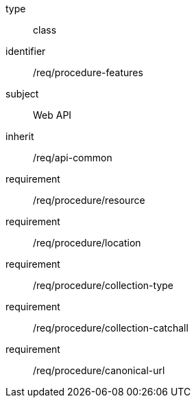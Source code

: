 [requirement,model=ogc]
====
[%metadata]
type:: class
identifier:: /req/procedure-features
subject:: Web API
inherit:: /req/api-common
requirement:: /req/procedure/resource
requirement:: /req/procedure/location
requirement:: /req/procedure/collection-type
requirement:: /req/procedure/collection-catchall
requirement:: /req/procedure/canonical-url
====